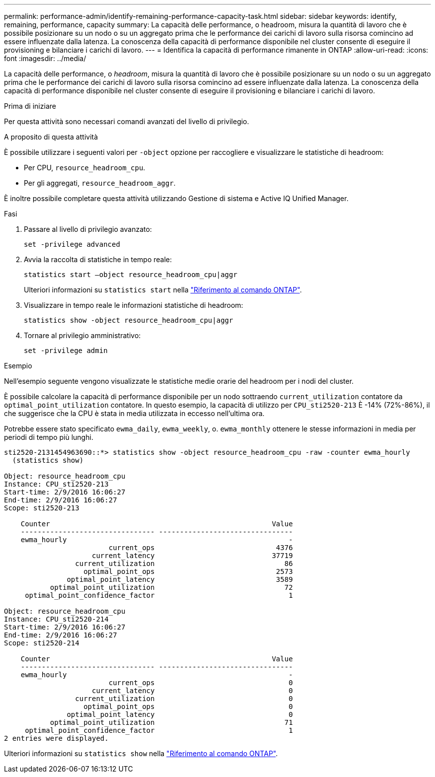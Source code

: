 ---
permalink: performance-admin/identify-remaining-performance-capacity-task.html 
sidebar: sidebar 
keywords: identify, remaining, performance, capacity 
summary: La capacità delle performance, o headroom, misura la quantità di lavoro che è possibile posizionare su un nodo o su un aggregato prima che le performance dei carichi di lavoro sulla risorsa comincino ad essere influenzate dalla latenza. La conoscenza della capacità di performance disponibile nel cluster consente di eseguire il provisioning e bilanciare i carichi di lavoro. 
---
= Identifica la capacità di performance rimanente in ONTAP
:allow-uri-read: 
:icons: font
:imagesdir: ../media/


[role="lead"]
La capacità delle performance, o _headroom_, misura la quantità di lavoro che è possibile posizionare su un nodo o su un aggregato prima che le performance dei carichi di lavoro sulla risorsa comincino ad essere influenzate dalla latenza. La conoscenza della capacità di performance disponibile nel cluster consente di eseguire il provisioning e bilanciare i carichi di lavoro.

.Prima di iniziare
Per questa attività sono necessari comandi avanzati del livello di privilegio.

.A proposito di questa attività
È possibile utilizzare i seguenti valori per `-object` opzione per raccogliere e visualizzare le statistiche di headroom:

* Per CPU, `resource_headroom_cpu`.
* Per gli aggregati, `resource_headroom_aggr`.


È inoltre possibile completare questa attività utilizzando Gestione di sistema e Active IQ Unified Manager.

.Fasi
. Passare al livello di privilegio avanzato:
+
`set -privilege advanced`

. Avvia la raccolta di statistiche in tempo reale:
+
`statistics start –object resource_headroom_cpu|aggr`

+
Ulteriori informazioni su `statistics start` nella link:https://docs.netapp.com/us-en/ontap-cli/statistics-start.html["Riferimento al comando ONTAP"^].

. Visualizzare in tempo reale le informazioni statistiche di headroom:
+
`statistics show -object resource_headroom_cpu|aggr`

. Tornare al privilegio amministrativo:
+
`set -privilege admin`



.Esempio
Nell'esempio seguente vengono visualizzate le statistiche medie orarie del headroom per i nodi del cluster.

È possibile calcolare la capacità di performance disponibile per un nodo sottraendo `current_utilization` contatore da `optimal_point_utilization` contatore. In questo esempio, la capacità di utilizzo per `CPU_sti2520-213` È -14% (72%-86%), il che suggerisce che la CPU è stata in media utilizzata in eccesso nell'ultima ora.

Potrebbe essere stato specificato `ewma_daily`, `ewma_weekly`, o. `ewma_monthly` ottenere le stesse informazioni in media per periodi di tempo più lunghi.

[listing]
----
sti2520-2131454963690::*> statistics show -object resource_headroom_cpu -raw -counter ewma_hourly
  (statistics show)

Object: resource_headroom_cpu
Instance: CPU_sti2520-213
Start-time: 2/9/2016 16:06:27
End-time: 2/9/2016 16:06:27
Scope: sti2520-213

    Counter                                                     Value
    -------------------------------- --------------------------------
    ewma_hourly                                                     -
                         current_ops                             4376
                     current_latency                            37719
                 current_utilization                               86
                   optimal_point_ops                             2573
               optimal_point_latency                             3589
           optimal_point_utilization                               72
     optimal_point_confidence_factor                                1

Object: resource_headroom_cpu
Instance: CPU_sti2520-214
Start-time: 2/9/2016 16:06:27
End-time: 2/9/2016 16:06:27
Scope: sti2520-214

    Counter                                                     Value
    -------------------------------- --------------------------------
    ewma_hourly                                                     -
                         current_ops                                0
                     current_latency                                0
                 current_utilization                                0
                   optimal_point_ops                                0
               optimal_point_latency                                0
           optimal_point_utilization                               71
     optimal_point_confidence_factor                                1
2 entries were displayed.
----
Ulteriori informazioni su `statistics show` nella link:https://docs.netapp.com/us-en/ontap-cli/statistics-show.html["Riferimento al comando ONTAP"^].
